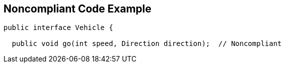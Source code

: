 == Noncompliant Code Example

----
public interface Vehicle {

  public void go(int speed, Direction direction);  // Noncompliant
----
